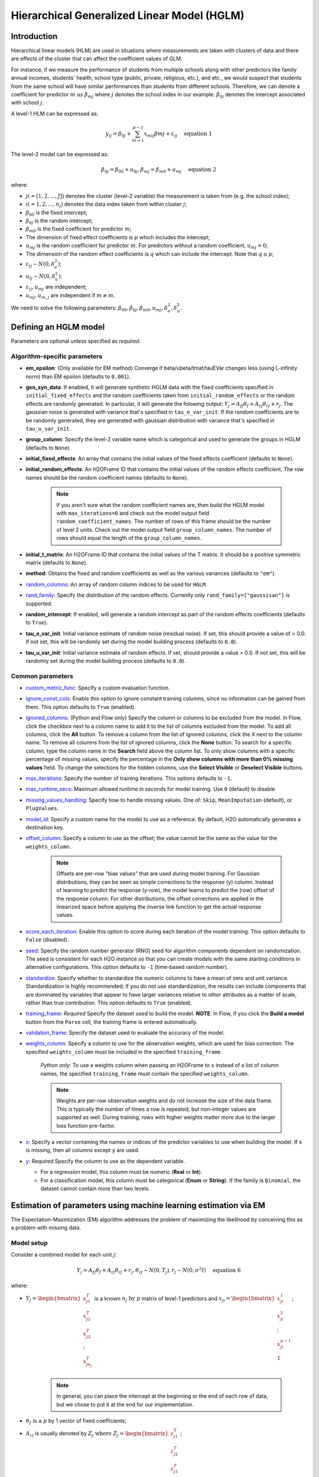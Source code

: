 Hierarchical Generalized Linear Model (HGLM) 
============================================

Introduction
------------

Hierarchical linear models (HLM) are used in situations where measurements are taken with clusters of data and there are effects of the cluster that can affect the coefficient values of GLM. 

For instance, if we measure the performance of students from multiple schools along with other predictors like family annual incomes, students' health, school type (public, private, religious, etc.), and etc., we would suspect that students from the same school will have similar performances than students from different schools. Therefore, we can denote a coefficient for predictor :math:`m \text{ as } \beta_{mj}` where :math:`j` denotes the school index in our example. :math:`\beta_{0j}` denotes the intercept associated with school :math:`j`.

A level-1 HLM can be expressed as:

.. math::
   
   y_{ij} = \beta_{0j} + \sum_{m=1}^{p-1} x_{mij} \beta{mj} + \varepsilon_{ij} \quad \text{ equation 1}

The level-2 model can be expressed as:
   
.. math::
   
   \beta_{0j} = \beta_{00} + u_{0j}, \beta_{mj} = \beta_{m0} + u_{mj} \quad \text{ equation 2}

where:

- :math:`j(=[1,2,...,J])` denotes the cluster (level-2 variable) the measurement is taken from (e.g. the school index);
- :math:`i(=1,2,...,n_j)` denotes the data index taken from within cluster :math:`j`;
- :math:`\beta_{00}` is the fixed intercept;
- :math:`\beta_{0j}` is the random intercept;
- :math:`\beta_{m0}` is the fixed coefficient for predictor :math:`m`;
- The dimension of fixed effect coefficients is :math:`p` which includes the intercept;
- :math:`u_{mj}` is the random coefficient for predictor :math:`m`. For predictors without a random coefficient, :math:`u_{mj} = 0`;
- The dimension of the random effect coefficients is :math:`q` which can include the intercept. Note that :math:`q \leq p`;
- :math:`\varepsilon_{ij} \sim N(0, \delta_e^2)`;
- :math:`u_{ij} \sim N(0, \delta_u^2)`:
- :math:`\varepsilon_{ij}, u_{mj}` are independent;
- :math:`u_{mj}, u_{m,j}` are independent if :math:`m \neq m`.

We need to solve the following parameters: :math:`\beta_{00}, \beta_{0j}, \beta_{m0}, u_{mj}, \delta_e^2, \delta_u^2`.

Defining an HGLM model
----------------------
Parameters are optional unless specified as *required*.

Algorithm-specific parameters
~~~~~~~~~~~~~~~~~~~~~~~~~~~~~

- **em_epsilon**: (Only available for EM method) Converge if beta/ubeta/tmat/tauEVar changes less (using L-infinity norm) than EM epsilon (defaults to ``0.001``).

- **gen_syn_data**: If enabled, it will generate synthetic HGLM data with the fixed coefficients specified in ``initial_fixed_effects`` and the random coefficients taken from ``initial_random_effects`` or the random effects are randomly generated. In particular, it will generate the folowing output: :math:`Y_j = A_{fj} \theta_f + A_{rj} \theta_{rj} + r_j`. The gaussian noise is generated with variance that's specified in ``tau_e_var_init``. If the random coefficients are to be randomly generated, they are generated with gaussian distribution with variance that's specified in ``tau_u_var_init``.

- **group_column**: Specify the level-2 variable name which is categorical and used to generate the groups in HGLM (defaults to ``None``).

- **initial_fixed_effects**: An array that contains the initial values of the fixed effects coefficient (defaults to ``None``).

- **initial_random_effects**: An H2OFrame ID that contains the initial values of the random effects coefficient. The row names should be the random coefficient names (defaults to ``None``).
	
	.. note::

		If you aren't sure what the random coefficient names are, then build the HGLM model with ``max_iterations=0`` and check out the model output field ``random_coefficient_names``. The number of rows of this frame should be the number of level 2 units. Check out the model output field ``group_column_names``. The number of rows should equal the length of the ``group_column_names``.

- **initial_t_matrix**: An H2OFrame ID that contains the initial values of the T matrix. It should be a positive symmetric matrix (defaults to ``None``).

- **method**: Obtains the fixed and random coefficients as well as the various variances (defaults to ``"em"``).

- `random_columns <algo-params/random_columns.html>`__: An array of random column indices to be used for ``HGLM``.

-  `rand_family <algo-params/rand_family.html>`__: Specify the distribution of the random effects. Currently only ``rand_family=["gaussisan"]`` is supported.

- **random_intercept**: If enabled, will generate a random intercept as part of the random effects coefficients (defaults to ``True``).

- **tau_e_var_init**: Initial variance estimate of random noise (residual noise). If set, this should provide a value of > 0.0. If not set, this will be randomly set during the model building process (defaults to ``0.0``).

- **tau_u_var_init**: Initial variance estimate of random effects. If set, should provide a value > 0.0. If not set, this will be randomly set during the model building process (defaults to ``0.0``).

Common parameters
~~~~~~~~~~~~~~~~~

- `custom_metric_func <algo-params/custom_metric_func.html>`__: Specify a custom evaluation function.

-  `ignore_const_cols <algo-params/ignore_const_cols.html>`__: Enable this option to ignore constant training columns, since no information can be gained from them. This option defaults to ``True`` (enabled).

-  `ignored_columns <algo-params/ignored_columns.html>`__: (Python and Flow only) Specify the column or columns to be excluded from the model. In Flow, click the checkbox next to a column name to add it to the list of columns excluded from the model. To add all columns, click the **All** button. To remove a column from the list of ignored columns, click the X next to the column name. To remove all columns from the list of ignored columns, click the **None** button. To search for a specific column, type the column name in the **Search** field above the column list. To only show columns with a specific percentage of missing values, specify the percentage in the **Only show columns with more than 0% missing values** field. To change the selections for the hidden columns, use the **Select Visible** or **Deselect Visible** buttons.

-  `max_iterations <algo-params/max_iterations.html>`__: Specify the number of training iterations. This options defaults to ``-1``.

- `max_runtime_secs <algo-params/max_runtime_secs.html>`__: Maximum allowed runtime in seconds for model training. Use ``0`` (default) to disable. 

-  `missing_values_handling <algo-params/missing_values_handling.html>`__: Specify how to handle missing values. One of: ``Skip``, ``MeanImputation`` (default), or ``PlugValues``.

-  `model_id <algo-params/model_id.html>`__: Specify a custom name for the model to use as a reference. By default, H2O automatically generates a destination key.

-  `offset_column <algo-params/offset_column.html>`__: Specify a column to use as the offset; the value cannot be the same as the value for the ``weights_column``.
   
     .. note:: 

      Offsets are per-row "bias values" that are used during model training. For Gaussian distributions, they can be seen as simple corrections to the response (``y``) column. Instead of learning to predict the response (y-row), the model learns to predict the (row) offset of the response column. For other distributions, the offset corrections are applied in the linearized space before applying the inverse link function to get the actual response values. 

-  `score_each_iteration <algo-params/score_each_iteration.html>`__: Enable this option to score during each iteration of the model training. This option defaults to ``False`` (disabled).

-  `seed <algo-params/seed.html>`__: Specify the random number generator (RNG) seed for algorithm components dependent on randomization. The seed is consistent for each H2O instance so that you can create models with the same starting conditions in alternative configurations. This option defaults to ``-1`` (time-based random number).

-  `standardize <algo-params/standardize.html>`__: Specify whether to standardize the numeric columns to have a mean of zero and unit variance. Standardization is highly recommended; if you do not use standardization, the results can include components that are dominated by variables that appear to have larger variances relative to other attributes as a matter of scale, rather than true contribution. This option defaults to ``True`` (enabled).

-  `training_frame <algo-params/training_frame.html>`__: *Required* Specify the dataset used to build the model. **NOTE**: In Flow, if you click the **Build a model** button from the ``Parse`` cell, the training frame is entered automatically.

-  `validation_frame <algo-params/validation_frame.html>`__: Specify the dataset used to evaluate the accuracy of the model.

-  `weights_column <algo-params/weights_column.html>`__: Specify a column to use for the observation weights, which are used for bias correction. The specified ``weights_column`` must be included in the specified ``training_frame``. 
   
    *Python only*: To use a weights column when passing an H2OFrame to ``x`` instead of a list of column names, the specified ``training_frame`` must contain the specified ``weights_column``. 
   
    .. note:: 

      Weights are per-row observation weights and do not increase the size of the data frame. This is typically the number of times a row is repeated, but non-integer values are supported as well. During training, rows with higher weights matter more due to the larger loss function pre-factor.

-  `x <algo-params/x.html>`__: Specify a vector containing the names or indices of the predictor variables to use when building the model. If ``x`` is missing, then all columns except ``y`` are used.

-  `y <algo-params/y.html>`__: *Required* Specify the column to use as the dependent variable.

   -  For a regression model, this column must be numeric (**Real** or **Int**).
   -  For a classification model, this column must be categorical (**Enum** or **String**). If the family is ``Binomial``, the dataset cannot contain more than two levels.


Estimation of parameters using machine learning estimation via EM
-----------------------------------------------------------------

The Expectation-Maximization (EM) algorithm addresses the problem of maximizing the likelihood by conceiving this as a problem with missing data.

Model setup
~~~~~~~~~~~

Consider a combined model for each unit :math:`j`:

.. math::
   
   Y_j = A_{fj} \theta_f + A_{rj} \theta_{rj} + r_j, \theta_{rj} \sim N(0,T_j), r_j \sim N(0, \sigma^2I) \quad \text{ equation 6}

where:

- :math:`Y_j = \begin{bmatrix} x^T_{j1} \\ x^T_{j2} \\ x^T_{j3} \\ \vdots \\ x^T_{jn_j} \\\end{bmatrix}` is a known :math:`n_j \text{ by } p` matrix of level-1 predictors and :math:`x_{ji} = \begin{bmatrix} x^1_{ji} \\ x^2_{ji} \\ \vdots \\ x^{p-1}_{ji} \\ 1 \\\end{bmatrix}`;
   
   .. note::

      In general, you can place the intercept at the beginning or the end of each row of data, but we chose to put it at the end for our implementation.

- :math:`\theta_f \text{ is a } p` by 1 vector of fixed coefficients;
- :math:`A_{rj}` is usually denoted by :math:`Z_j \text{ where } Z_j = \begin{bmatrix} z^T_{j1} \\ z^T_{j2} \\ z^T_{j3} \\ \vdots \\ z^T_{jn_j} \\\end{bmatrix}`;
   
   .. note::

      We included a term for the random intercept here. However, there are cases where we do not have a random intercept, and the last element of 1 will not be there for :math:`z_{ji}`.

- :math:`\theta_{rj}` represents the random coefficient and is a :math:`q` by 1 vector;
- :math:`r_j \text{ is an } n_j` by 1 vector of level-1 random effects assumed multivariate normal in distribution with 0 mean vector, covariance matrix :math:`\sigma^2 I_{n_{j\times nj}} \text{ where } I_{n_{j \times nj}}` is the identity matrix, :math:`n_j \text{ by } n_j`;
- :math:`j` denotes the level-2 units where :math:`j = 1,2, \cdots , J`;
- :math:`T_j` is a symmetric positive definite matrix of size :math:`n_j \text{ by } n_j`. We assume that :math:`T_j` is the same for all :math:`j = 1,2, \cdots , J`, and it is kept to be symmetric positive definite throughout the whole model building process.

M-step
~~~~~~

EM conceives of :math:`Y_j` as the observed data with :math:`\theta_{rj}` as the missing data. Therefore, the complete data are :math:`(Y_j, \theta_{rj}), j=1, \cdots, J \text{ while } \theta_f, \sigma^2, \text{ and } T_j` are the parameters that need to be estimated. If the complete data were observed, finding the ML estimates will be simple. To estimate :math:`\theta_f`, subtract :math:`A_{rj} \theta_{rj}` from both sides of *equation 6*:

.. math::
   
   Y_j - A_{rj} \theta_{rj} = A_{fj} \theta_f + r_f \quad \text{ equation 7}

and justifying the ordinary least squares (OLS) estimate:

.. math::
   
   \hat{\theta_f} = \Big( \sum^J_{j=1} A^T_{fj} A_{fj} \Big)^{-1} \sum^J_{j=1} A^T_{fj} (Y_j - A_{rj} \theta_{rj}) \quad \text{ equation 8}

*Equation 8* can also be solved by multipying *equation 7* with :math:`A^T_{fj}` and sum across the level-2 unit :math:`j`. 

.. note::
   
   :math:`\sum^J_{j=1} A^T_{fj} r_j \sim 0` and rearrange the terms and you get *equation 8*.

Next, ML estimators for :math:`T_j` and :math:`\sigma^2` are straightforward:

.. math::
   
   \hat{T_j} = J^{-1} \sum^J_{j=1} \theta_{rj} \theta^T_{rj} \quad \text{ equation 9}

.. math::
   
   \hat{\sigma^2} = N^{-1} \sum^J_{j=1} \hat{r^T_j} \hat{r_j} = N^{-1} \sum^J_{j=1} \big( Y_j - A_{fj} \hat{\theta_f} - A_{rj} \theta_{rj} \big)^T \big( Y_j - A_{fj} \hat{\theta_{f}} - A_{rj} \theta_{rj} \big) \quad \text{ equation 10}

where :math:`N = \sum^J_{j=1} n_j`.

.. note::
   
   This reasoning defines certain complete-data sufficent statistics (CDSS), that is, statistics that would be sufficient to estimate :math:`\theta_f, T, \text{ and } \sigma^2` if the complete data were observed. These are:

   .. math::

      \sum^J_{j=1} A^T_{fj} A_{rj} \theta_{rj}, \sum^J_{j=1} \theta_{rj} \theta^T_{rj}, \sum^J_{j=1} Y^T_j A_{rj} \theta_{rj}, \sum^J_{j=1} \theta^T_{rj} A^T_{rj} A_{rj} \theta_{rj} \quad \text{ equation 11}.

E-step
~~~~~~

While the CDSS are not observed, they can be estimated by their conditional expectations given the data :math:`Y` and parameter estimates from the previous iterations. `Dempster et al. <#references>`__ showed that substituting the expected CDSS for the M-step formulas would produce new parameter estimates having a higher likelihood than the current estimates.

To find :math:`E(CDSS | Y, \theta_f, T, \sigma^2)` requires deriving the conditional distribution of the missing data :math:`\theta_r`, given :math:`Y, \theta_f, T, \sigma^2`. From *equation  6*, the joint distribution of the complete data is:

.. math::
   
   \begin{pmatrix} Y_j \\ \theta_{rj} \\\end{pmatrix} \sim N \Bigg[ \begin{pmatrix} A_{fj} \theta_{f} \\ 0 \\\end{pmatrix} , \begin{pmatrix} A_{rj}T_jA^T_{rj} + \sigma^2 & A_{rj}T_j \\ T_j A^T_{rj} & T_j \\\end{pmatrix} \Bigg] \quad \text{ equation 12}

From *equation 12*, we can dervie the conditional distribution of the missing data given the complete data as follows:

.. math::
   
   \theta_{rj} | Y, \theta_f, T_j, \sigma^2 \sim N (\theta^*_{rj}, \sigma^2 C_j^{-1}) \quad \text{ equation 13} 

with

.. math::
   
   \theta^*_{rj} = C^{-1}_j A^T_{rj} (Y_j - A_{fj} \theta_f) \quad \text{ equation 14}

   C_j = A^T_{rj} A_{rj} + \sigma^2 T^{-1}_j \quad \text{ equation 15}

Complete the EM algorithm
~~~~~~~~~~~~~~~~~~~~~~~~~

The complete EM algorithm is as follows:

1. Initialization: randomly assign some small values to :math:`\theta_f, \sigma^2, T_j`;
2. Estimation: estimate the CDSS:
   
   .. math::

      E \big( \sum^J_{j=1} A^T_{fj} \theta_{rj} \theta_{rj} | Y, \theta_f, T_j, \sigma^2 \big) = \sum^J_{j=1} A^T_{fj} A_{rj} \theta^*_{rj} \\ E \big( \sum^J_{j=1} \theta_{rj} \theta^T_{rj} | Y, \theta_f, T_j, \sigma^2 \big) = \sum^J_{j=1} \theta^*_{rj} \theta^{*T}_{rj} + \sigma^2 \sum^J_{j=1} C^{-1}_j & \quad \text{ equation 17} \\ E \big( \sum^J_{j=1} r^T_j r_j \big) = \sum^J_{j=1} r^{*T}_j r^*_j + \sigma^2 \sum^J_{j=1} tr(C^{-1}_j A^T_{rj} A_{rj})

   where: :math:`r^*_j = Y_j - A_{fj} \theta_f - A_{fj} \theta^*_{rj}, \theta^*_{rj} = C^{-1}_j A^T_{rj} (Y_j - A_{fj} \theta_f), C_j = A^T_{rj} A_{rj} + \sigma^2 T^{-1} \text{ and } \theta_f, \sigma^2, T` are based on the previous iteration or from initialization;

3. Substitution: substitute the estimated CDSS from *equation 17* into the M-step forumulas (*equations 8, 9,* and *10*);
4. Processing: feed the new estimates of :math:`\theta_f, \sigma^2, T_j` into step 2;
5. Cycling: continue steps 2, 3, and 4 until the following stopping conditions are satisfied:
   
   a. Changes in the log-likelihood (*equation 16*) become sufficiently small, or
   b. The largest change in the value of any of the parameters is sufficiently small.

Log-likelihood for HGLM
~~~~~~~~~~~~~~~~~~~~~~~

The model for level-2 unit :math:`j` can be written as:

.. math::
   
   Y_j = A_{fj} \theta_f + d_j = X_j \theta_f + d_j, \quad d_j \sim N(0,V_j)

where:

- :math:`Y_j \text{ is an } n_j` by 1 outcome vector;
- :math:`A_{fj} / X_j = \begin{bmatrix} x^T_{j1} \\ x^T_{j2} \\ x^T_{j3} \\ \vdots \\ x^T_{jn_{j}} \\\end{bmatrix}` is a known :math:`n_j \text{ by } p` matrix of level-1 predictors and :math:`x_{ji} = \begin{bmatrix} x^1_{ji} \\ x^2_{ji} \\ \vdots \\ x^{p-1}_{ji} \\ 1 \\\end{bmatrix}`;
- :math:`\theta_f \text{ is a } p` by 1 vector of fixed effects;
- :math:`d_j = A_{rj} \theta_{rj} + r_j = Z_j \theta_{rj} + r_j , A_{rj} / Z_j \text{ is } n_j \text{ by } q`;
- :math:`\theta_{rj} \sim N(0,T), \theta_{rj} \text{ is } q` by 1, :math:`T \text{ is } q \text{ by } q`;
- :math:`r_j \sim N(0, \sigma^2 I_{n_j}), I_{n_j} \text{ is } n_j \text{ by } n_j`;
- :math:`V_j = A_{rj} TA^T_{rj} + \sigma^2 I_{n_j} = Z_j TZ^T_j + \sigma^2 I_{n_j}, \text{ is } n_j \text{ by } n)j`.

For each level-2 value :math:`j`, the likelihood can be written as:

.. math::
   
   L(Y_j; \theta_f, \sigma^2, T_j) = (2 \pi)^{-n_{j} /2} |V_j |^{-1/2} \exp \{ -\frac{1}{2} d^T_j V^{-1}_j d_j\}

The log-likelihood is:

.. math::
   
   ll(Y_j; \theta_f, \sigma^2 , T_j) = -\frac{1}{2} \Big( n_j \log{(2 \pi)} + \log{(|V_j|)} + (Y_j - X_j \theta_f)^T V^{-1}_j (Y_j - X_j \theta_f) \Big)

Since we assume that random effects are i.i.d., the total log-likelihood is just the sum of the log-likelihood for each level-2 value. Let :math:`T=T_j`:

.. math::
   
   ll(Y; \theta_f, \sigma^2, T) \\

   = \sum^J_{j=1} \Big\{ - \frac{1}{2} \big( n_j \log{(2 \pi)} + \log{(|V_j|)} + (Y_j - X_j \theta_f)^T V^{-1}_j (Y_j - X_j \theta_f) \big) \Big\} =

   -\frac{1}{2} n \log{(2 \pi)} -\frac{1}{2} \Big\{ \sum^J_{j=1} \big( \log{(|V_j|)} + (Y_j - X_j \theta_f)^T V^{-1}_j (Y_j - X_j \theta_f) \big) \Big\}

:math:`|V_j|` can be calculated as:

.. math::
   
   |V_j| = \Big|Z_j TZ^T_j + \sigma^2 I_{n_j} \Big| = \Big|T^{-1} + \frac{1}{\sigma^2} Z^T_j Z_j \Big| |T| \Big| \sigma^2 I_{n_j} \Big| = \sigma^2 \Big| T^{-1} + \frac{1}{\sigma^2} Z^T_j Z_j \Big| |T|

where: :math:`V^{-1}_j = \frac{1}{\sigma^2} I_{n_j} - \frac{1}{\sigma^4} Z_j \Big( T^{-1} + \frac{1}{\sigma^2} Z^T_j Z_j \Big)^{-1} Z^T_j`

:math:`(Y_j - X_j \theta_f)^T V_j^{-1} (Y_j - X_j \theta_f)` can be calculated as:

.. math::
   
   (Y_j - X_j \theta_f)^T V_j^{-1} (Y_j - X_j \theta_f) = \frac{1}{\sigma^2} (Y_j - X_j \theta_f)^T (Y_j - X_j \theta_f) - \frac{1}{\sigma^4} (Y_j - X_j \theta_f)^T Z_j (T^{-1} + \frac{1}{\sigma^2} Z^T_j Z_j)^{-1} Z^T_j (Y_j - X_J \theta_f)

The final log-likelihood is:

.. math::
   
   ll(Y; \theta_f, \sigma^2, T) = - \frac{1}{2} n \log{(2 \pi)} - \frac{1}{2} \Big\{ \sum^J_{j=1} \big( \log{(|V_j|)} + \frac{1}{\sigma^2} (Y_j - X_j \theta_f)^T (Y_j - X_j \theta_f) \\ - \frac{1}{\sigma^4} (Y_j - X_j \theta_f)^T Z_j \big(T^{-1} + \frac{1}{\sigma^2} Z^T_j Z_j \big)^{-1} Z^T_j (Y_j - X_j \theta_f) \big) \Big\} \quad \quad \quad

Examples
--------

The following are simple HGLM examples in Python and R.

.. tabs::
   .. code-tab:: python

      # Initialize H2O-3 and import the HGLM estimator:
      import h2o
      h2o.init()
      from h2o.estimators import H2OHGLMEstimator as hglm

      # Import the Gaussian wintercept dataset:
      h2o_data = h2o.import_file("https://s3.amazonaws.com/h2o-public-test-data/smalldata/hglm_test/gaussian_0GC_678R_6enum_5num_p05oise_p08T_wIntercept_standardize.gz")

      # Split the data into training and validation sets:
      train, valid = h2o_data.split_frame(ratios = [.8], seed = 1234)

      # Define the predictors and response:
      y = "response"
      x = h2o_data.names
      x.remove("response")
      x.remove("C1")

      # Set the random columns:
      random_columns = ["C10","C20","C30"]

      # Build and train the model:
      hglm_model = hglm(random_columns=random_columns, 
                        group_column = "C1", 
                        score_each_iteration=True, 
                        seed=12345, 
                        em_epsilon = 0.000005)
      hglm_model.train(x=x, y=y, training_frame=train, validation_frame=valid)

      # Grab various metrics (model metrics, scoring history coefficients, etc.):
      modelMetrics = hglm_model.training_model_metrics()
      scoring_history = hglm_model.scoring_history(as_data_frame=False)
      scoring_history_valid = hglm_model.scoring_history_valid(as_data_frame=False)
      model_summary = hglm_model.summary()
      coef = hglm_model.coef()
      coef_norm = hglm_model.coef_norm()
      coef_names = hglm_model.coef_names()
      coef_random = hglm_model.coefs_random()
      coef_random_names = hglm_model.coefs_random_names()
      coef_random_norm = hglm_model.coefs_random_norm()
      coef_random_names_norm = hglm_model.coefs_random_names_norm()
      t_mat = hglm_model.matrix_T()
      residual_var = hglm_model.residual_variance()
      mse = hglm_model.mse()
      mse_fixed = hglm_model.mean_residual_fixed()
      mse_fixed_valid = hglm_model.mean_residual_fixed(train=False)
      icc = hglm_model.icc()

   .. code-tab:: r R

      blah

References
----------

[1] David Ruppert, M. P. Wand and R. J. Carroll, Semiparametric Regression, Chapter 4, Cambridge University Press, 2003.

[2] Stephen w. Raudenbush, Anthony S. Bryk, Hierarchical Linear Models Applications and Data Analysis Methods, Second Edition, Sage Publications, 2002.

[3] Rao, C. R. (1973). Linear Statistical Inference and Its Applications. New York: Wiley. 

[4] Dempster, A. P., Laird, N. M., & Rubin, D. B. (1977). Maximum likelihood from incomplete data via the EM algorithm. Journal of the Royal Statistical Society, Seires B, 39, 1-8.

[5] Matrix determinant lemma: https://en.wikipedia.org/wiki/Matrix_determinant_lemma.

[6] Woodbury matrix identity: https://en.wikipedia.org/wiki/Woodbury_matrix_identity.